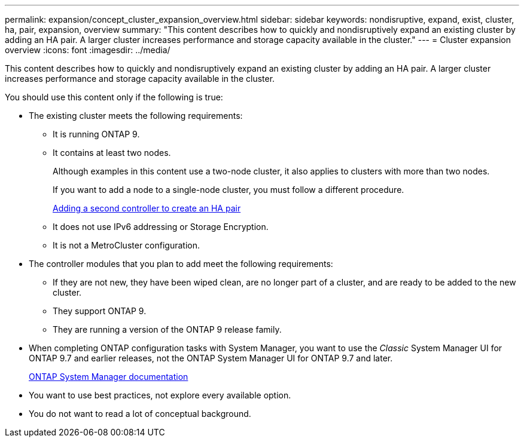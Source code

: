 ---
permalink: expansion/concept_cluster_expansion_overview.html
sidebar: sidebar
keywords: nondisruptive, expand, exist, cluster, ha, pair, expansion, overview
summary: "This content describes how to quickly and nondisruptively expand an existing cluster by adding an HA pair. A larger cluster increases performance and storage capacity available in the cluster."
---
= Cluster expansion overview
:icons: font
:imagesdir: ../media/

[.lead]
This content describes how to quickly and nondisruptively expand an existing cluster by adding an HA pair. A larger cluster increases performance and storage capacity available in the cluster.

You should use this content only if the following is true:

* The existing cluster meets the following requirements:
 ** It is running ONTAP 9.
 ** It contains at least two nodes.
+
Although examples in this content use a two-node cluster, it also applies to clusters with more than two nodes.
+
If you want to add a node to a single-node cluster, you must follow a different procedure.
+
https://docs.netapp.com/platstor/topic/com.netapp.doc.hw-controller-add/home.html[Adding a second controller to create an HA pair]

 ** It does not use IPv6 addressing or Storage Encryption.
 ** It is not a MetroCluster configuration.
* The controller modules that you plan to add meet the following requirements:
 ** If they are not new, they have been wiped clean, are no longer part of a cluster, and are ready to be added to the new cluster.
 ** They support ONTAP 9.
 ** They are running a version of the ONTAP 9 release family.
* When completing ONTAP configuration tasks with System Manager, you want to use the _Classic_ System Manager UI for ONTAP 9.7 and earlier releases, not the ONTAP System Manager UI for ONTAP 9.7 and later.
+
https://docs.netapp.com/us-en/ontap/[ONTAP System Manager documentation]

* You want to use best practices, not explore every available option.
* You do not want to read a lot of conceptual background.
